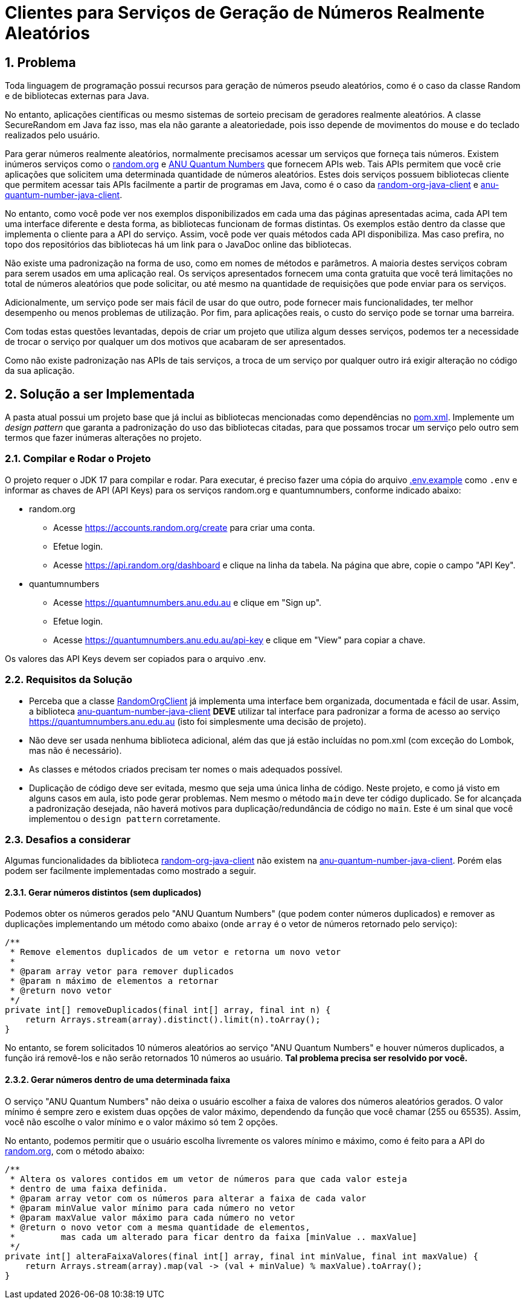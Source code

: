 :sectnums:

= Clientes para Serviços de Geração de Números Realmente Aleatórios

== Problema

Toda linguagem de programação possui recursos para geração de números pseudo aleatórios, como é o caso da classe Random e de bibliotecas externas para Java.

No entanto, aplicações científicas ou mesmo sistemas de sorteio precisam de geradores realmente aleatórios. A classe SecureRandom em Java faz isso, mas ela não garante a aleatoriedade, pois isso depende de movimentos do mouse e do teclado realizados pelo usuário.

Para gerar números realmente aleatórios, normalmente precisamos acessar um serviços que forneça tais números. Existem inúmeros serviços como o https://random.org[random.org] e https://quantumnumbers.anu.edu.au[ANU Quantum Numbers] que fornecem APIs web. Tais APIs permitem que você crie aplicações que solicitem uma determinada quantidade de números aleatórios.
Estes dois serviços possuem bibliotecas cliente que permitem acessar tais APIs facilmente a partir de programas em Java, como é o caso da https://github.com/manoelcampos/random-org-java-client[random-org-java-client] e https://github.com/manoelcampos/anu-quantum-number-java-client[anu-quantum-number-java-client].

No entanto, como você pode ver nos exemplos disponibilizados em cada uma das páginas apresentadas acima, cada API tem uma interface diferente e desta forma, as bibliotecas funcionam de formas distintas.
Os exemplos estão dentro da classe que implementa o cliente para a API do serviço. Assim, você pode ver quais métodos cada API disponibiliza. Mas caso prefira, no topo dos repositórios das bibliotecas há um link para o JavaDoc online das bibliotecas.

Não existe uma padronização na forma de uso, como em nomes de métodos e parâmetros.
A maioria destes serviços cobram para serem usados em uma aplicação real. Os serviços apresentados fornecem uma conta gratuita que você terá limitações no total de números aleatórios que pode solicitar, ou até mesmo na quantidade de requisições que pode enviar para os serviços.

Adicionalmente, um serviço pode ser mais fácil de usar do que outro, pode fornecer mais funcionalidades, ter melhor desempenho ou menos problemas de utilização. Por fim, para aplicações reais, o custo do serviço pode se tornar uma barreira.

Com todas estas questões levantadas, depois de criar um projeto que utiliza algum desses serviços, podemos ter a necessidade de trocar o serviço por qualquer um dos motivos que acabaram de ser apresentados.

Como não existe padronização nas APIs de tais serviços, a troca de um serviço por qualquer outro irá exigir alteração no código da sua aplicação.

== Solução a ser Implementada

A pasta atual possui um projeto base que já inclui as bibliotecas mencionadas como dependências no link:pom.xml[]. Implemente um _design pattern_ que garanta a padronização do uso das bibliotecas citadas, para que possamos trocar um serviço pelo outro sem termos que fazer inúmeras alterações no projeto.


=== Compilar e Rodar o Projeto

O projeto requer o JDK 17 para compilar e rodar.
Para executar, é preciso fazer uma cópia do arquivo link:.env.example[] como `.env` e informar as chaves de API (API Keys) para os
serviços random.org e quantumnumbers, conforme indicado abaixo:

- random.org
    * Acesse https://accounts.random.org/create para criar uma conta.
    * Efetue login.
    * Acesse https://api.random.org/dashboard e clique na linha da tabela. Na página que abre, copie o campo "API Key".
- quantumnumbers
    * Acesse https://quantumnumbers.anu.edu.au e clique em "Sign up".
    * Efetue login.
    * Acesse https://quantumnumbers.anu.edu.au/api-key e clique em "View" para copiar a chave.

Os valores das API Keys devem ser copiados para o arquivo .env.

=== Requisitos da Solução

- Perceba que a classe https://github.com/manoelcampos/random-org-java-client/blob/master/src/main/java/com/manoelcampos/randomorg/RandomOrgClient.java[RandomOrgClient] já implementa uma interface bem organizada, documentada e fácil de usar. Assim, a biblioteca https://github.com/manoelcampos/anu-quantum-number-java-client[anu-quantum-number-java-client] **DEVE** utilizar tal interface para padronizar a forma de acesso ao serviço https://quantumnumbers.anu.edu.au (isto foi simplesmente uma decisão de projeto).
- Não deve ser usada nenhuma biblioteca adicional, além das que já estão incluídas no pom.xml (com exceção do Lombok, mas não é necessário).
- As classes e métodos criados precisam ter nomes o mais adequados possível.
- Duplicação de código deve ser evitada, mesmo que seja uma única linha de código. Neste projeto, e como já visto em alguns casos em aula, isto pode gerar problemas. Nem mesmo o método `main` deve ter código duplicado. Se for alcançada a padronização desejada, não haverá motivos para duplicação/redundância de código no `main`. Este é um sinal que você implementou o `design pattern` corretamente.

=== Desafios a considerar

Algumas funcionalidades da biblioteca https://github.com/manoelcampos/random-org-java-client[random-org-java-client] não existem na https://github.com/manoelcampos/anu-quantum-number-java-client[anu-quantum-number-java-client]. Porém elas podem ser facilmente implementadas como mostrado a seguir.

==== Gerar números distintos (sem duplicados)

Podemos obter os números gerados pelo "ANU Quantum Numbers" (que podem conter números duplicados) e remover as duplicações implementando um método como abaixo (onde `array` é o vetor de números retornado pelo serviço):

[source, java]
----
/**
 * Remove elementos duplicados de um vetor e retorna um novo vetor
 *
 * @param array vetor para remover duplicados
 * @param n máximo de elementos a retornar
 * @return novo vetor
 */
private int[] removeDuplicados(final int[] array, final int n) {
    return Arrays.stream(array).distinct().limit(n).toArray();
}
----

No entanto, se forem solicitados 10 números aleatórios ao serviço "ANU Quantum Numbers" e houver números duplicados, a função irá removê-los e não serão retornados 10 números ao usuário. **Tal problema precisa ser resolvido por você.**

==== Gerar números dentro de uma determinada faixa

O serviço "ANU Quantum Numbers" não deixa o usuário escolher a faixa de valores dos números aleatórios gerados. O valor mínimo é sempre zero e existem duas opções de valor máximo, dependendo da função que você chamar (255 ou 65535).
Assim, você não escolhe o valor mínimo e o valor máximo só tem 2 opções.

No entanto, podemos permitir que o usuário escolha livremente os valores mínimo e máximo, como é feito para a API do https://random.org[random.org], com o método abaixo:

[source, java]
----
/**
 * Altera os valores contidos em um vetor de números para que cada valor esteja
 * dentro de uma faixa definida.
 * @param array vetor com os números para alterar a faixa de cada valor
 * @param minValue valor mínimo para cada número no vetor
 * @param maxValue valor máximo para cada número no vetor
 * @return o novo vetor com a mesma quantidade de elementos,
 *         mas cada um alterado para ficar dentro da faixa [minValue .. maxValue]
 */
private int[] alteraFaixaValores(final int[] array, final int minValue, final int maxValue) {
    return Arrays.stream(array).map(val -> (val + minValue) % maxValue).toArray();
}
----
